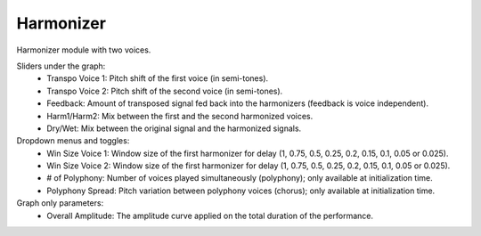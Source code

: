Harmonizer
============

Harmonizer module with two voices.

.. image:: /images/Parametres_Harmonizer.png


Sliders under the graph:
    - Transpo Voice 1: Pitch shift of the first voice (in semi-tones).
    - Transpo Voice 2: Pitch shift of the second voice (in semi-tones).
    - Feedback: Amount of transposed signal fed back into the harmonizers (feedback is voice independent).
    - Harm1/Harm2: Mix between the first and the second harmonized voices.
    - Dry/Wet: Mix between the original signal and the harmonized signals.

Dropdown menus and toggles:
    - Win Size Voice 1: Window size of the first harmonizer for delay (1, 0.75, 0.5, 0.25, 0.2, 0.15, 0.1, 0.05 or 0.025).
    - Win Size Voice 2: Window size of the first harmonizer for delay (1, 0.75, 0.5, 0.25, 0.2, 0.15, 0.1, 0.05 or 0.025).
    - # of Polyphony: Number of voices played simultaneously (polyphony); only available at initialization time.
    - Polyphony Spread: Pitch variation between polyphony voices (chorus); only available at initialization time.

Graph only parameters:
    - Overall Amplitude: The amplitude curve applied on the total duration of the performance.

